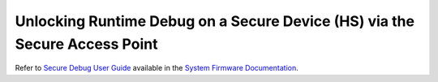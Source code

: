 Unlocking Runtime Debug on a Secure Device (HS) via the Secure Access Point
===========================================================================

Refer to `Secure Debug User Guide <https://software-dl.ti.com/tisci/esd/latest/6_topic_user_guides/secure_debug.html>`_ available in the `System Firmware Documentation <https://software-dl.ti.com/tisci/esd/latest/1_intro/TISCI.html>`_.
